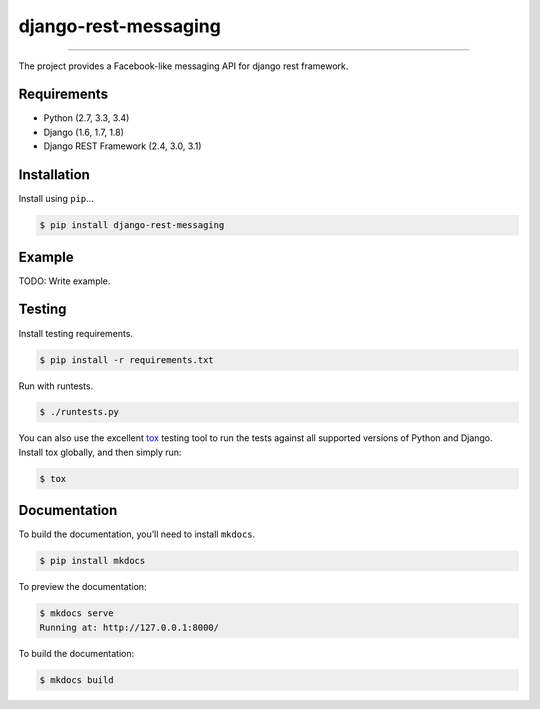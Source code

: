 django-rest-messaging
======================================

|build-status-image| |pypi-version| |coverage-status-image|

--------

The project provides a Facebook-like messaging API for django rest framework.

Requirements
------------

-  Python (2.7, 3.3, 3.4)
-  Django (1.6, 1.7, 1.8)
-  Django REST Framework (2.4, 3.0, 3.1)

Installation
------------

Install using ``pip``\ …

.. code:: bash

    $ pip install django-rest-messaging

Example
-------

TODO: Write example.

Testing
-------

Install testing requirements.

.. code:: bash

    $ pip install -r requirements.txt

Run with runtests.

.. code:: bash

    $ ./runtests.py

You can also use the excellent `tox`_ testing tool to run the tests
against all supported versions of Python and Django. Install tox
globally, and then simply run:

.. code:: bash

    $ tox

Documentation
-------------

To build the documentation, you’ll need to install ``mkdocs``.

.. code:: bash

    $ pip install mkdocs

To preview the documentation:

.. code:: bash

    $ mkdocs serve
    Running at: http://127.0.0.1:8000/

To build the documentation:

.. code:: bash

    $ mkdocs build

.. _tox: http://tox.readthedocs.org/en/latest/

.. |build-status-image| image:: https://secure.travis-ci.org/raphaelgyory/django-rest-messaging.svg?branch=master
   :target: http://travis-ci.org/raphaelgyory/django-rest-messaging?branch=master
.. |pypi-version| image:: https://img.shields.io/pypi/v/django-rest-messaging.svg
   :target: https://pypi.python.org/pypi/django-rest-messaging
.. |coverage-status-image| image:: https://coveralls.io/repos/github/raphaelgyory/django-rest-messaging/badge.svg?branch=master 
   :target: https://coveralls.io/github/raphaelgyory/django-rest-messaging?branch=master 
   